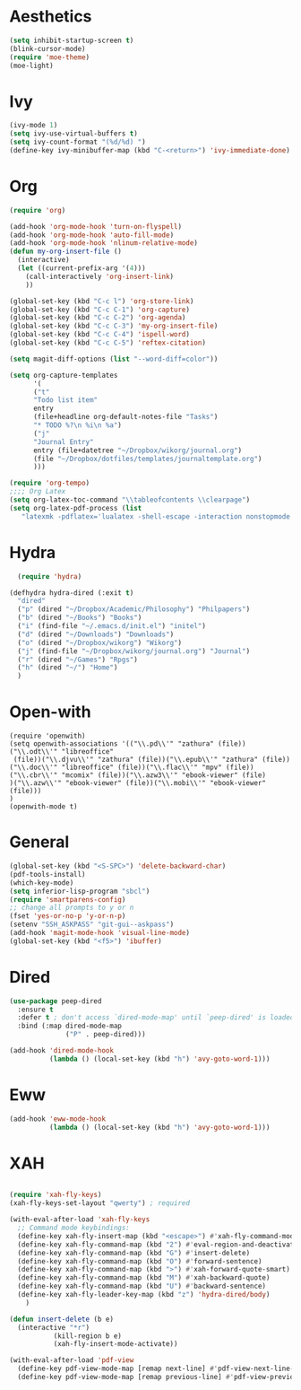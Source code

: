 * Aesthetics
#+begin_src emacs-lisp
(setq inhibit-startup-screen t)
(blink-cursor-mode)
(require 'moe-theme)
(moe-light)
#+end_src


* Ivy
  #+begin_src emacs-lisp
(ivy-mode 1)
(setq ivy-use-virtual-buffers t)
(setq ivy-count-format "(%d/%d) ")
(define-key ivy-minibuffer-map (kbd "C-<return>") 'ivy-immediate-done)
  #+end_src

* Org
  #+begin_src emacs-lisp
(require 'org)

(add-hook 'org-mode-hook 'turn-on-flyspell)
(add-hook 'org-mode-hook 'auto-fill-mode)
(add-hook 'org-mode-hook 'nlinum-relative-mode)
(defun my-org-insert-file ()
  (interactive)
  (let ((current-prefix-arg '(4)))
    (call-interactively 'org-insert-link)
    ))

(global-set-key (kbd "C-c l") 'org-store-link)
(global-set-key (kbd "C-c C-1") 'org-capture)
(global-set-key (kbd "C-c C-2") 'org-agenda)
(global-set-key (kbd "C-c C-3") 'my-org-insert-file)
(global-set-key (kbd "C-c C-4") 'ispell-word)
(global-set-key (kbd "C-c C-5") 'reftex-citation)

(setq magit-diff-options (list "--word-diff=color")) 

(setq org-capture-templates
      '(
      ("t"
      "Todo list item"
      entry
      (file+headline org-default-notes-file "Tasks")
      "* TODO %?\n %i\n %a")
      ("j"
      "Journal Entry"
      entry (file+datetree "~/Dropbox/wikorg/journal.org")
      (file "~/Dropbox/dotfiles/templates/journaltemplate.org")
      )))

(require 'org-tempo)      
;;;; Org Latex
(setq org-latex-toc-command "\\tableofcontents \\clearpage")
(setq org-latex-pdf-process (list
   "latexmk -pdflatex='lualatex -shell-escape -interaction nonstopmode' -pdf -f  %f"))
  #+end_src

  
* Hydra

  #+begin_src emacs-lisp
  (require 'hydra)

(defhydra hydra-dired (:exit t)
  "dired"
  ("p" (dired "~/Dropbox/Academic/Philosophy") "Philpapers")
  ("b" (dired "~/Books") "Books")
  ("i" (find-file "~/.emacs.d/init.el") "initel")
  ("d" (dired "~/Downloads") "Downloads")
  ("o" (dired "~/Dropbox/wikorg") "Wikorg")
  ("j" (find-file "~/Dropbox/wikorg/journal.org") "Journal")
  ("r" (dired "~/Games") "Rpgs")
  ("h" (dired "~/") "Home")
  )
  #+end_src 

* Open-with

  #+begin_src 
(require 'openwith)
(setq openwith-associations '(("\\.pd\\'" "zathura" (file))("\\.odt\\'" "libreoffice"
 (file))("\\.djvu\\'" "zathura" (file))("\\.epub\\'" "zathura" (file))
("\\.doc\\'" "libreoffice" (file))("\\.flac\\'" "mpv" (file))
("\\.cbr\\'" "mcomix" (file))("\\.azw3\\'" "ebook-viewer" (file)
)("\\.azw\\'" "ebook-viewer" (file))("\\.mobi\\'" "ebook-viewer" (file)))
)
(openwith-mode t)  
  #+end_src



* General

  #+begin_src emacs-lisp
(global-set-key (kbd "<S-SPC>") 'delete-backward-char)
(pdf-tools-install)
(which-key-mode)
(setq inferior-lisp-program "sbcl")
(require 'smartparens-config)
;; change all prompts to y or n
(fset 'yes-or-no-p 'y-or-n-p)
(setenv "SSH_ASKPASS" "git-gui--askpass")
(add-hook 'magit-mode-hook 'visual-line-mode)
(global-set-key (kbd "<f5>") 'ibuffer)
  #+end_src

* Dired
  #+begin_src emacs-lisp
(use-package peep-dired
  :ensure t
  :defer t ; don't access `dired-mode-map' until `peep-dired' is loaded
  :bind (:map dired-mode-map
              ("P" . peep-dired)))

(add-hook 'dired-mode-hook
          (lambda () (local-set-key (kbd "h") 'avy-goto-word-1)))
  #+end_src

* Eww
  #+begin_src emacs-lisp
(add-hook 'eww-mode-hook
          (lambda () (local-set-key (kbd "h") 'avy-goto-word-1)))
  #+end_src
* XAH
  #+begin_src emacs-lisp

(require 'xah-fly-keys)
(xah-fly-keys-set-layout "qwerty") ; required

(with-eval-after-load 'xah-fly-keys
  ;; Command mode keybindings:
  (define-key xah-fly-insert-map (kbd "<escape>") #'xah-fly-command-mode-activate-no-hook)
  (define-key xah-fly-command-map (kbd "2") #'eval-region-and-deactivate)
  (define-key xah-fly-command-map (kbd "G") #'insert-delete)
  (define-key xah-fly-command-map (kbd "O") #'forward-sentence)
  (define-key xah-fly-command-map (kbd ">") #'xah-forward-quote-smart)
  (define-key xah-fly-command-map (kbd "M") #'xah-backward-quote)
  (define-key xah-fly-command-map (kbd "U") #'backward-sentence)
  (define-key xah-fly-leader-key-map (kbd "z") 'hydra-dired/body)
    )

(defun insert-delete (b e)
  (interactive "*r")
	       (kill-region b e)
	       (xah-fly-insert-mode-activate))

(with-eval-after-load 'pdf-view
  (define-key pdf-view-mode-map [remap next-line] #'pdf-view-next-line-or-next-page)
  (define-key pdf-view-mode-map [remap previous-line] #'pdf-view-previous-line-or-previous-page))
  #+end_src
